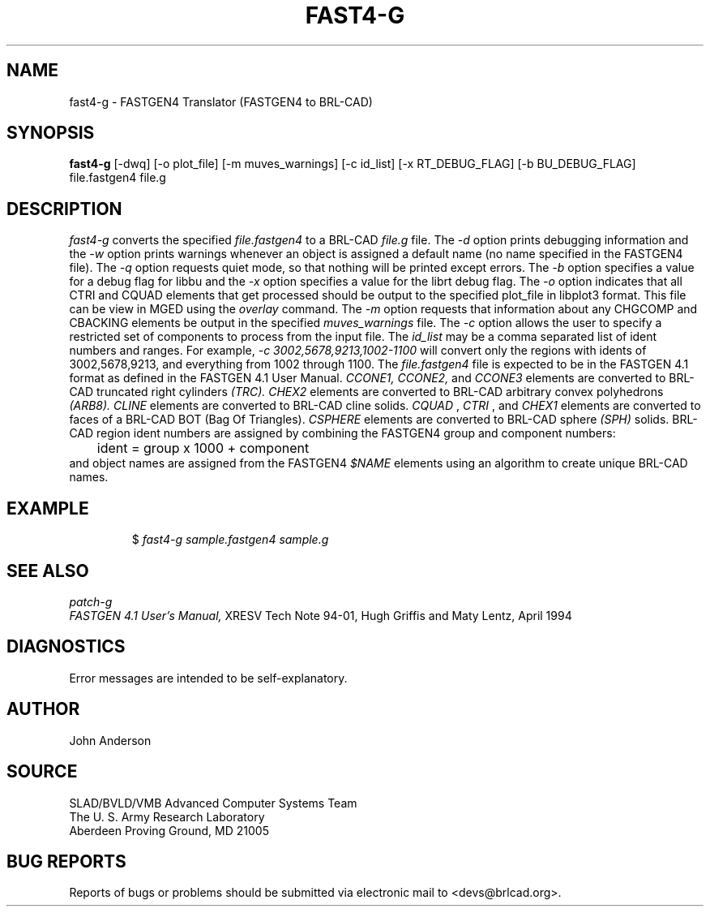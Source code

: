 .TH FAST4-G 1 BRL-CAD
.SH NAME
fast4-g \- FASTGEN4 Translator (FASTGEN4 to BRL-CAD)
.SH SYNOPSIS
.B fast4-g
[-dwq] [-o plot_file] [-m muves_warnings] [-c id_list] [-x RT_DEBUG_FLAG] [-b BU_DEBUG_FLAG] file.fastgen4 file.g
.SH DESCRIPTION
.I fast4-g\^
converts the specified
.I file.fastgen4
to a BRL-CAD
.I file.g
file.
The
.I -d
option prints debugging information and the
.I -w
option prints warnings whenever an object is assigned a default name (no
name specified in the FASTGEN4 file).
The
.I -q
option requests quiet mode, so that nothing will be printed except errors.
The
.I -b
option specifies a value for a debug flag for libbu and the
.I -x
option specifies a value for the librt debug flag.
The
.I -o
option indicates that all CTRI and CQUAD elements that get processed should be output to the
specified plot_file in libplot3 format. This file can be view in MGED using the
.I overlay
command.
The
.I -m
option requests that information about any CHGCOMP and CBACKING elements be output in the specified
.I muves_warnings
file.
The
.I -c
option allows the user to specify a restricted set of components to process from the
input file. The
.I id_list
may be a comma separated list of ident numbers and ranges. For example,
.I -c 3002,5678,9213,1002-1100
will convert only the regions with idents of 3002,5678,9213, and everything from 1002 through 1100.
The
.I file.fastgen4
file is expected to be in the FASTGEN 4.1 format as defined in the
FASTGEN 4.1 User Manual.
.I CCONE1, CCONE2, 
and
.I CCONE3
elements are converted to BRL-CAD truncated right cylinders
.I (TRC). CHEX2
elements are converted to BRL-CAD arbitrary convex polyhedrons
.I (ARB8).
.I CLINE
elements are converted to BRL-CAD cline solids.
.I CQUAD
,
.I CTRI
, and
.I CHEX1
elements are converted to faces of a BRL-CAD BOT (Bag Of Triangles).
.I CSPHERE
elements are converted to BRL-CAD sphere
.I (SPH)
solids. BRL-CAD region ident numbers are assigned by combining the
FASTGEN4 group and component numbers:
.nf
	ident = group x 1000 + component
.fi
and object names are assigned from the FASTGEN4
.I $NAME
elements using an algorithm to create unique BRL-CAD names.
.SH EXAMPLE
.RS
$ \|\fIfast4-g \|sample.fastgen4 \|sample.g\fP
.RE
.SH "SEE ALSO"
.I
patch-g
.br
.I
FASTGEN 4.1 User's Manual,
XRESV Tech Note 94-01,
Hugh Griffis and Maty Lentz,
April 1994
.SH DIAGNOSTICS
Error messages are intended to be self-explanatory.
.SH AUTHOR
John Anderson
.SH SOURCE
SLAD/BVLD/VMB Advanced Computer Systems Team
.br
The U. S. Army  Research Laboratory
.br
Aberdeen Proving Ground, MD  21005
.SH "BUG REPORTS"
Reports of bugs or problems should be submitted via electronic
mail to <devs@brlcad.org>.

